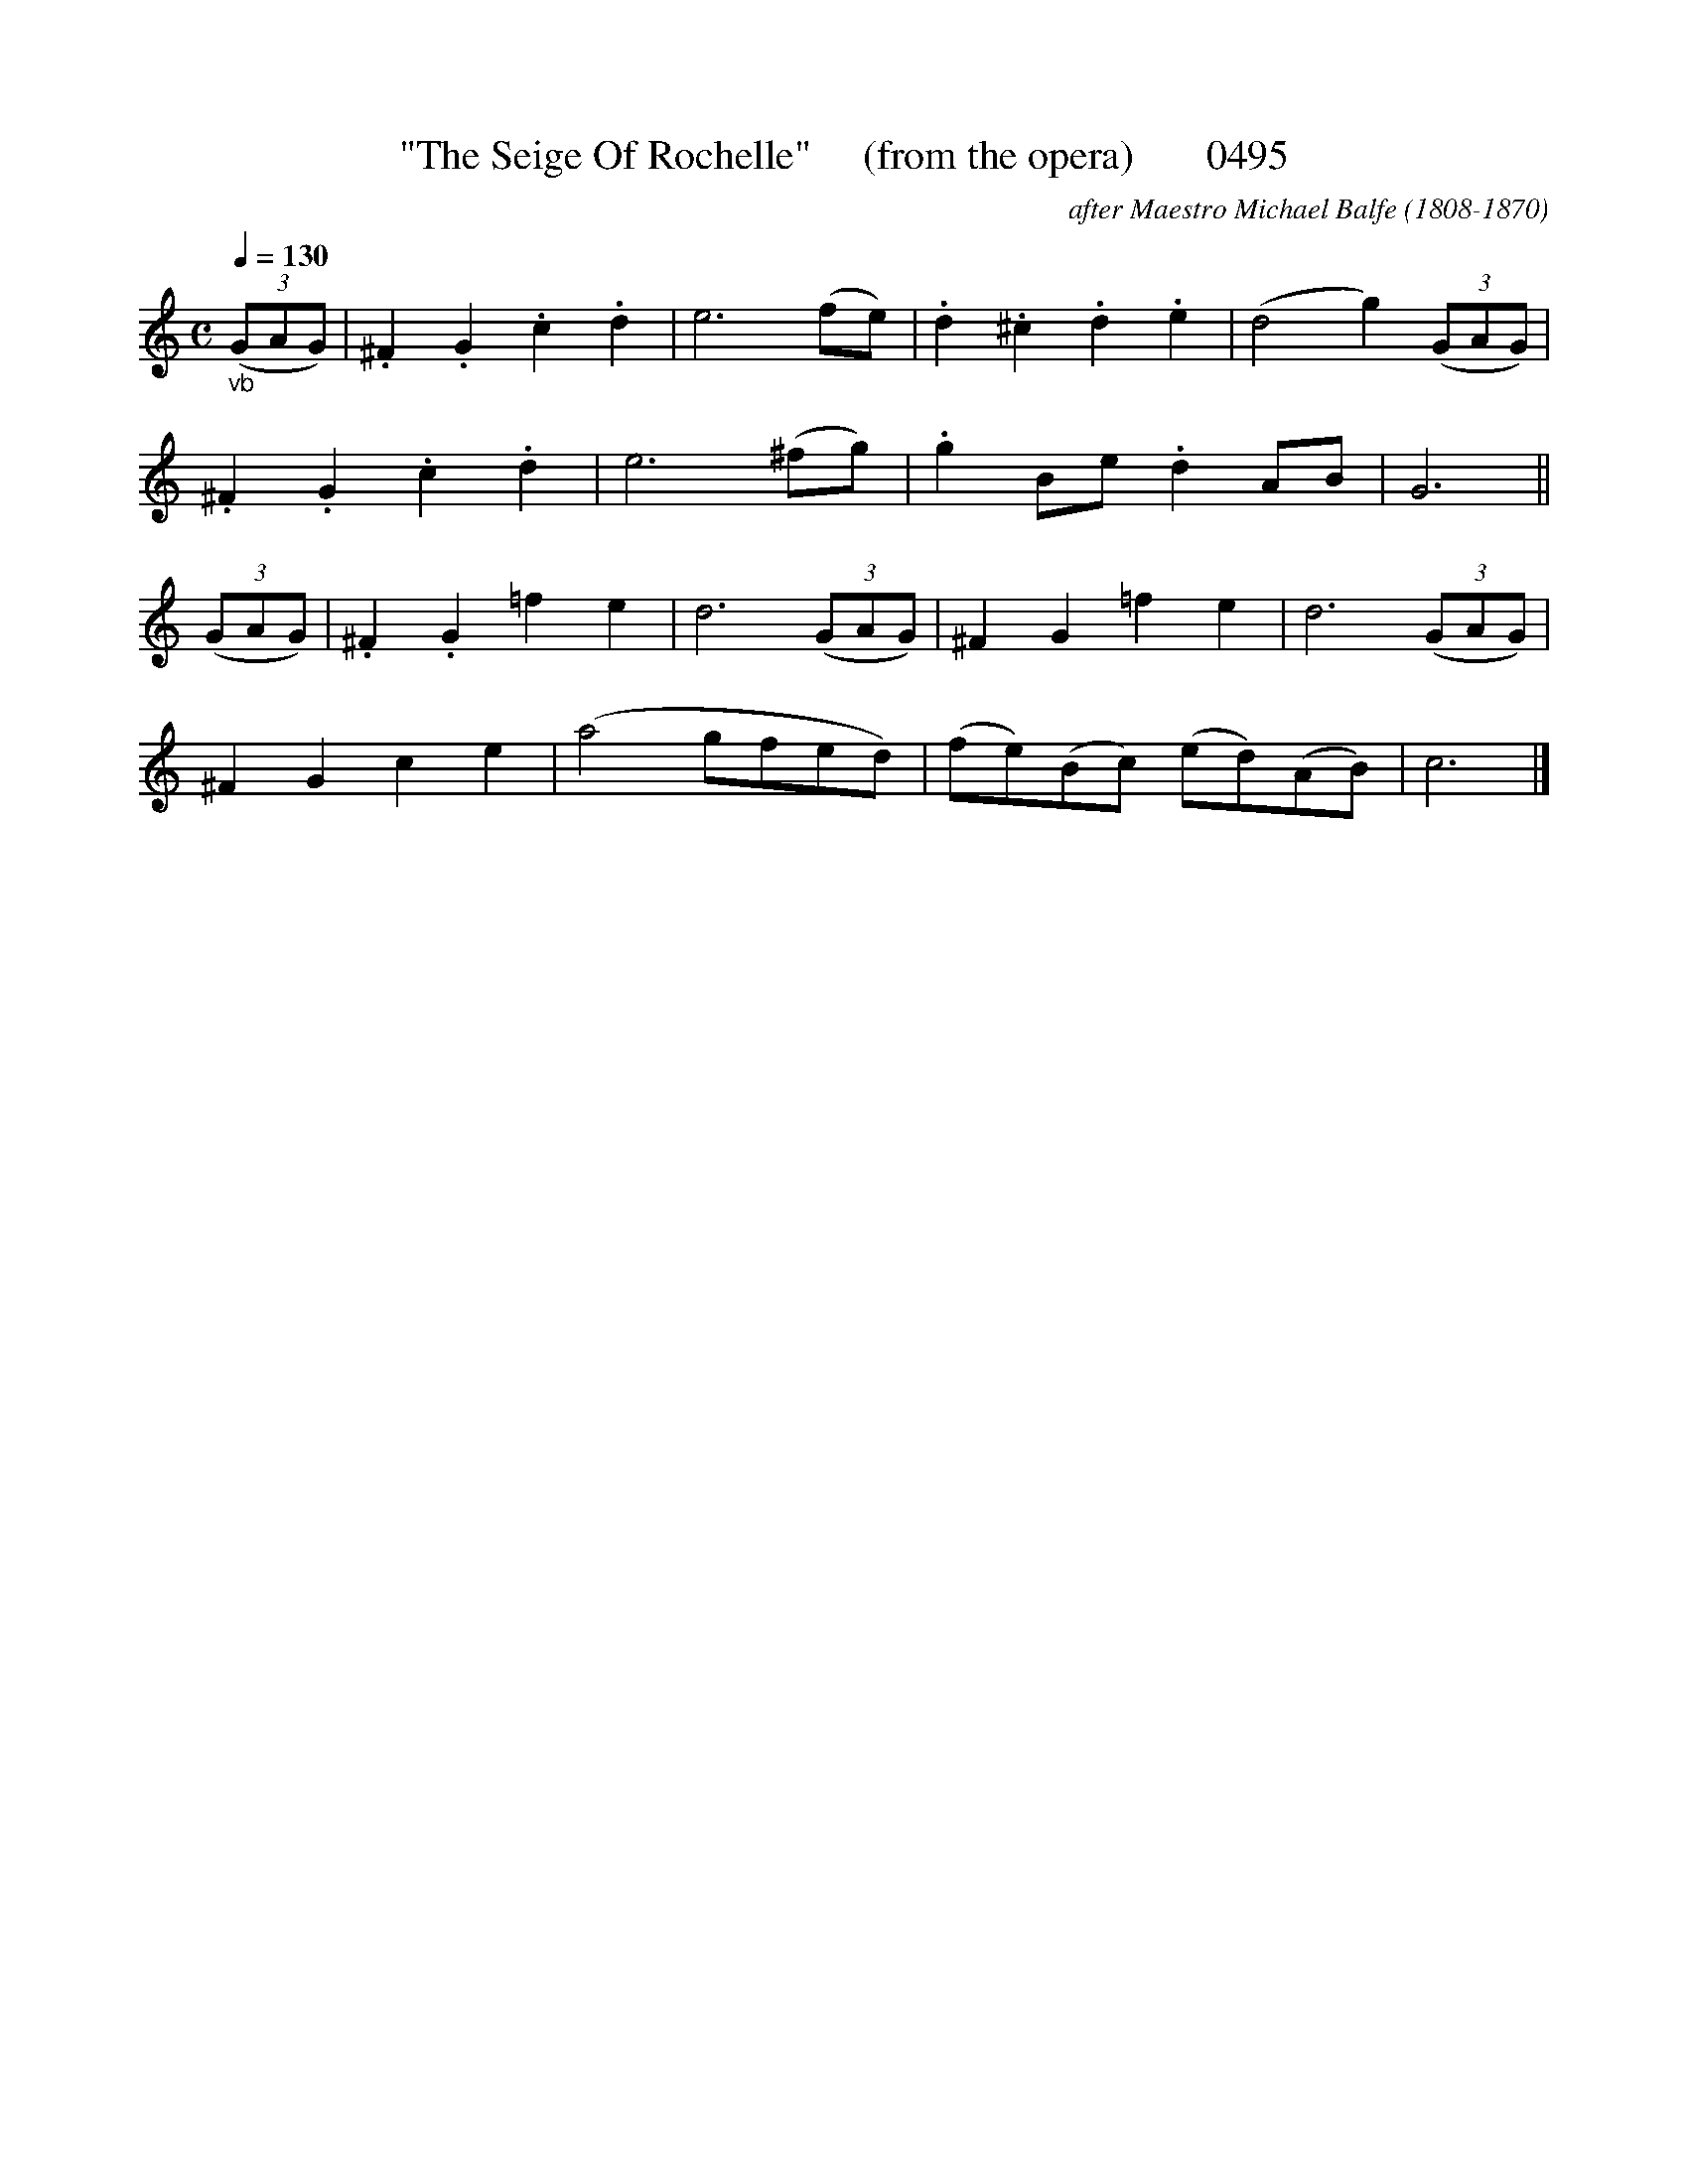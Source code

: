 







X:0495
T:"The Seige Of Rochelle"     (from the opera)       0495
C:after Maestro Michael Balfe (1808-1870)
N:spirited
N:From the Opera "The Seige OF Rochelle"
Q:1/4=130
I:abc2nwc
B:O'Neill's Music Of Ireland (The 1850) Lyon & Healy, Chicago, 1903 edition
Z:FROM O'NEILL'S TO NOTEWORTHY, FROM NOTEWORTHY TO ABC, MIDI AND .TXT BY VINCE BRENNAN June 2003 (HTTP://WWW.SOSYOURMOM.COM)
M:C
L:1/8
K:C
"_vb"(3(GAG)|.^F2.G2.c2.d2|e6(fe)|.d2.^c2.d2.e2|(d4g2) (3(GAG)|
.^F2.G2.c2.d2|e6(^fg)|.g2Be .d2AB|G6||
(3(GAG)|.^F2.G2=f2e2|d6 (3(GAG)|^F2G2=f2e2|d6 (3(GAG)|
^F2G2c2e2|(a4gfed)|(fe)(Bc) (ed)(AB)|c6|]
